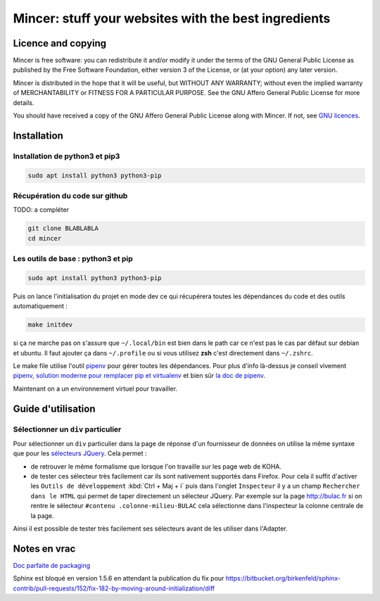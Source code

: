 #####################################################
Mincer: stuff your websites with the best ingredients
#####################################################

.. image:: https://img.shields.io/badge/License-AGPL%20v3-blue.svg
	:target: https://www.gnu.org/licenses/agpl-3.0
	:alt: License: AGPL v3

Licence and copying
===================

Mincer is free software: you can redistribute it and/or modify
it under the terms of the GNU General Public License as published by
the Free Software Foundation, either version 3 of the License, or
(at your option) any later version.

Mincer is distributed in the hope that it will be useful,
but WITHOUT ANY WARRANTY; without even the implied warranty of
MERCHANTABILITY or FITNESS FOR A PARTICULAR PURPOSE.  See the
GNU Affero General Public License for more details.

You should have received a copy of the GNU Affero General Public License
along with Mincer.  If not, see `GNU licences <http://www.gnu.org/licenses/>`_.

Installation
============

Installation de python3 et pip3
-------------------------------

.. code-block:: bash

	sudo apt install python3 python3-pip

Récupération du code sur github
-------------------------------

TODO: a compléter

.. code-block:: bash

	git clone BLABLABLA
	cd mincer

Les outils de base : python3 et pip
-----------------------------------

.. code-block:: bash

	sudo apt install python3 python3-pip

Puis on lance l'initialisation du projet en mode dev ce qui récupérera toutes les dépendances du code et des outils automatiquement :

.. code-block:: bash

	make initdev

si ça ne marche pas on s'assure que ``~/.local/bin`` est bien dans le path car ce n'est pas le cas par défaut sur debian et ubuntu. Il faut ajouter ça dans ``~/.profile`` ou si vous utilisez **zsh** c'est directement dans ``~/.zshrc``.

Le make file utilise l'outil `pipenv <https://github.com/kennethreitz/pipenv>`_ pour gérer toutes les dépendances. Pour plus d'info là-dessus je conseil vivement `pipenv, solution moderne pour remplacer pip et virtualenv <http://sametmax.com/pipenv-solution-moderne-pour-remplacer-pip-et-virtualenv>`_ et bien sûr `la doc de pipenv <https://docs.pipenv.org/>`_.

Maintenant on a un environnement virtuel pour travailler.

Guide d'utilisation
===================

Sélectionner un ``div`` particulier
-----------------------------------

Pour sélectionner un ``div`` particulier dans la page de réponse d'un fournisseur de données on utilise la même syntaxe que pour les `sélecteurs JQuery <https://www.w3schools.com/jquery/jquery_ref_selectors.asp>`_. Cela permet :

*	de retrouver le même formalisme que lorsque l'on travaille sur les page web de KOHA.
*	de tester ces sélecteur très facilement car ils sont nativement supportés dans Firefox. Pour cela il suffit d'activer les ``Outils de développement`` :kbd:`Ctrl + Maj + i` puis dans l'onglet ``Inspecteur`` il y a un champ ``Rechercher dans le HTML`` qui permet de taper directement un sélecteur JQuery. Par exemple sur la page `<http://bulac.fr>`_ si on rentre le sélecteur ``#contenu .colonne-milieu-BULAC`` cela sélectionne dans l'inspecteur la colonne centrale de la page.

Ainsi il est possible de tester très facilement ses sélecteurs avant de les utiliser dans l'Adapter.

Notes en vrac
=============

`Doc parfaite de packaging <https://docs.google.com/presentation/d/e/2PACX-1vTeyzfozmHZWU5uy6pbKZmpdiMIWLZPRfHuENkN1YoOX01F6gP9--74khbGd0thx9xeVPVmmfFnjDAY/embed?start=false&loop=false&delayms=60000#slide=id.p>`_

Sphinx est bloqué en version 1.5.6 en attendant la publication du fix pour `<https://bitbucket.org/birkenfeld/sphinx-contrib/pull-requests/152/fix-182-by-moving-around-initialization/diff>`_
